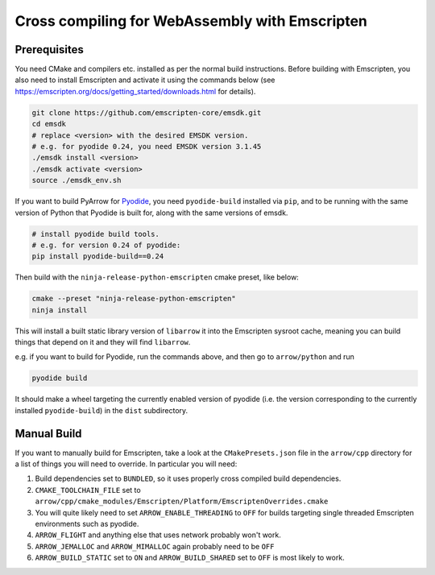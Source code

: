 .. Licensed to the Apache Software Foundation (ASF) under one
.. or more contributor license agreements.  See the NOTICE file
.. distributed with this work for additional information
.. regarding copyright ownership.  The ASF licenses this file
.. to you under the Apache License, Version 2.0 (the
.. "License"); you may not use this file except in compliance
.. with the License.  You may obtain a copy of the License at

..   http://www.apache.org/licenses/LICENSE-2.0

.. Unless required by applicable law or agreed to in writing,
.. software distributed under the License is distributed on an
.. "AS IS" BASIS, WITHOUT WARRANTIES OR CONDITIONS OF ANY
.. KIND, either express or implied.  See the License for the
.. specific language governing permissions and limitations
.. under the License.


.. highlight:: console

.. _developers-cpp-emscripten:
#################################################
Cross compiling for WebAssembly with Emscripten
#################################################

***************
 Prerequisites
***************
You need CMake and compilers etc. installed as per the normal build instructions. Before building with Emscripten, you also need to install Emscripten and
activate it using the commands below (see https://emscripten.org/docs/getting_started/downloads.html for details).

.. code:: shell

   git clone https://github.com/emscripten-core/emsdk.git
   cd emsdk
   # replace <version> with the desired EMSDK version.
   # e.g. for pyodide 0.24, you need EMSDK version 3.1.45
   ./emsdk install <version>
   ./emsdk activate <version>
   source ./emsdk_env.sh

If you want to build PyArrow for `Pyodide <https://pyodide.org>`_, you
need ``pyodide-build`` installed via ``pip``, and to be running with the
same version of Python that Pyodide is built for, along with the same
versions of emsdk.

.. code:: shell

   # install pyodide build tools.
   # e.g. for version 0.24 of pyodide:
   pip install pyodide-build==0.24

Then build with the ``ninja-release-python-emscripten`` cmake preset,
like below:

.. code:: shell

   cmake --preset "ninja-release-python-emscripten"
   ninja install

This will install a built static library version of ``libarrow`` it into the
Emscripten sysroot cache, meaning you can build things that depend on it
and they will find ``libarrow``.

e.g. if you want to build for Pyodide, run the commands above, and then
go to ``arrow/python`` and run

.. code:: shell

   pyodide build

It should make a wheel targeting the currently enabled version of
pyodide (i.e. the version corresponding to the currently installed
``pyodide-build``) in the ``dist`` subdirectory.

**************
 Manual Build
**************

If you want to manually build for Emscripten, take a look at the
``CMakePresets.json`` file in the ``arrow/cpp`` directory for a list of things
you will need to override. In particular you will need:

#. Build dependencies set to ``BUNDLED``, so it uses properly cross
   compiled build dependencies.

#. ``CMAKE_TOOLCHAIN_FILE`` set to
   ``arrow/cpp/cmake_modules/Emscripten/Platform/EmscriptenOverrides.cmake``

#. You will quite likely need to set ``ARROW_ENABLE_THREADING`` to ``OFF``
   for builds targeting single threaded Emscripten environments such as
   pyodide.

#. ``ARROW_FLIGHT`` and anything else that uses network probably won't
   work.

#. ``ARROW_JEMALLOC`` and ``ARROW_MIMALLOC`` again probably need to be
   ``OFF``

#. ``ARROW_BUILD_STATIC`` set to ``ON`` and ``ARROW_BUILD_SHARED`` set to
   ``OFF`` is most likely to work.
